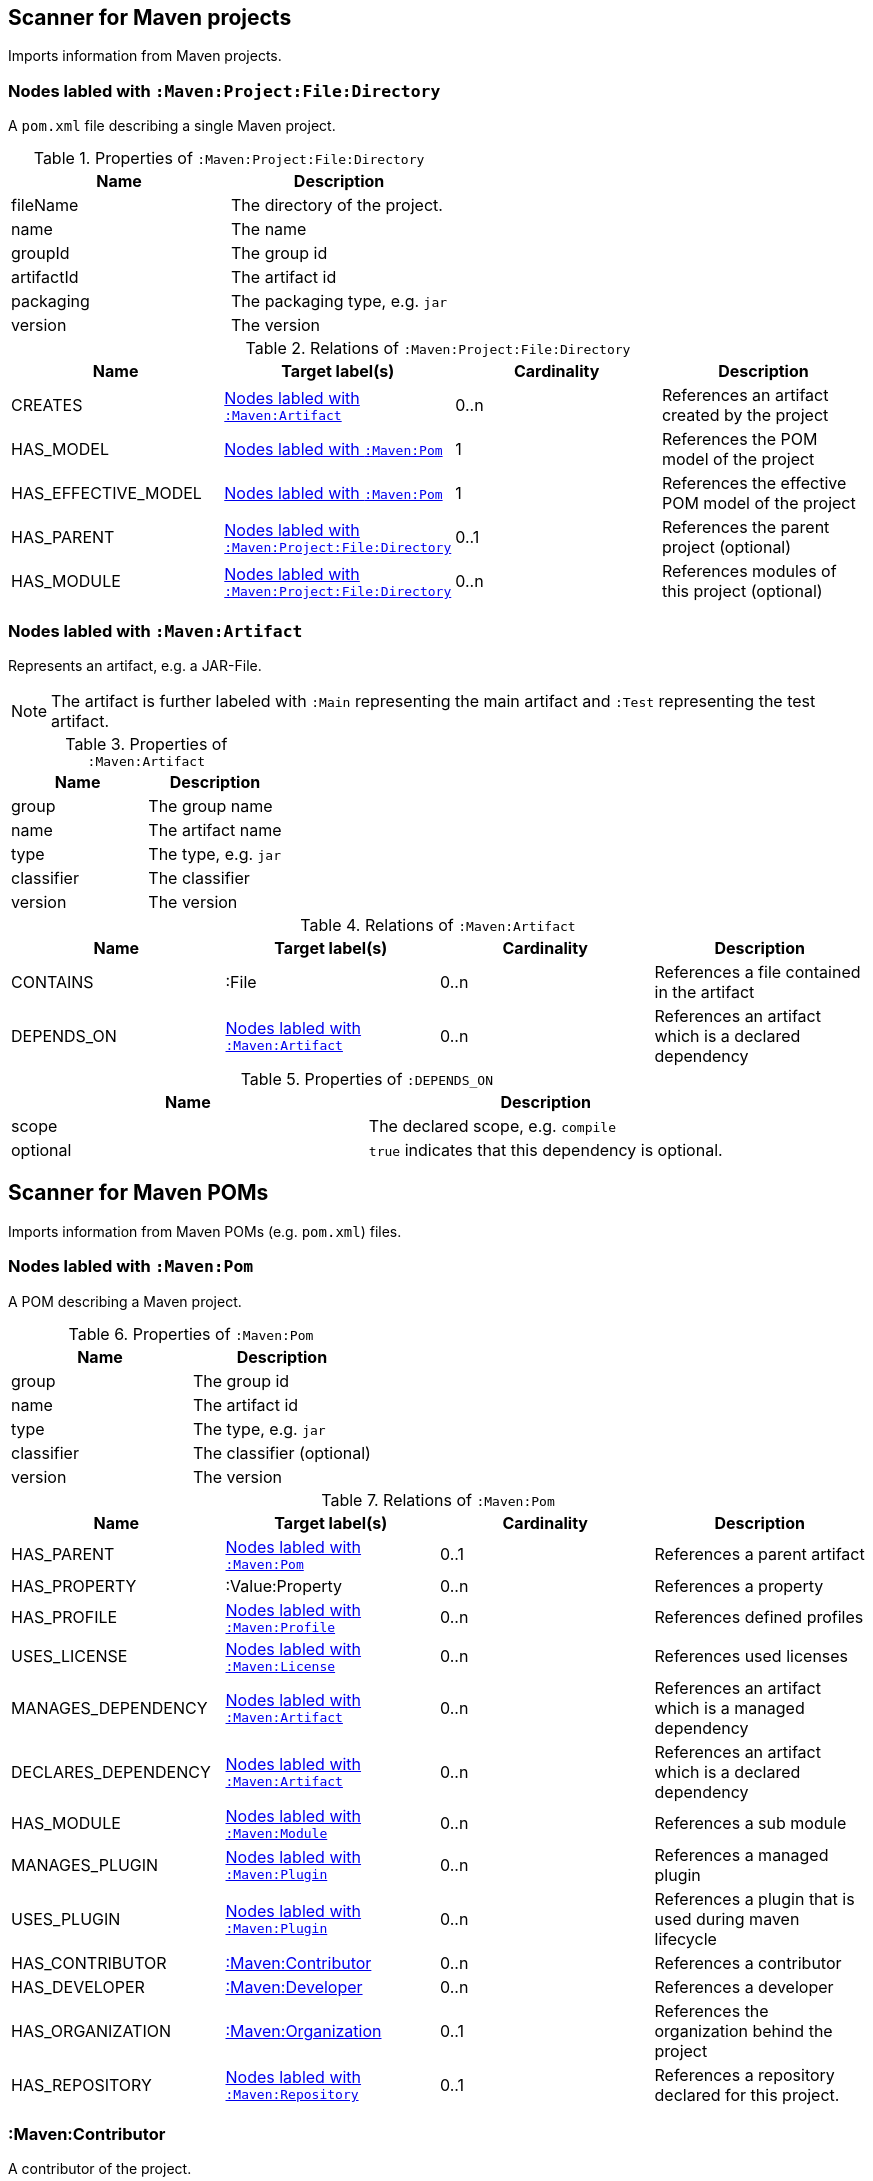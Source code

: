 [[MavenProjectScanner]]
== Scanner for Maven projects
Imports information from Maven projects.

[[:Maven:Project]]
=== Nodes labled with `:Maven:Project:File:Directory`
A `pom.xml` file describing a single Maven project.

.Properties of `:Maven:Project:File:Directory`
[options="header"]
|====
| Name       | Description
| fileName   | The directory of the project.
| name       | The name
| groupId    | The group id
| artifactId | The artifact id
| packaging  | The packaging type, e.g. `jar`
| version    | The version
|====

.Relations of `:Maven:Project:File:Directory`
[options="header"]
|====
| Name                | Target label(s)         | Cardinality | Description
| CREATES             | <<:Maven:Artifact>>     | 0..n        | References an artifact created by the project
| HAS_MODEL           | <<:Maven:Pom>>          | 1           | References the POM model of the project
| HAS_EFFECTIVE_MODEL | <<:Maven:Pom>>          | 1           | References the effective POM model of the project
| HAS_PARENT          | <<:Maven:Project>>      | 0..1        | References the parent project (optional)
| HAS_MODULE          | <<:Maven:Project>>      | 0..n        | References modules of this project (optional)
|====

[[:Maven:Artifact]]
=== Nodes labled with `:Maven:Artifact`
Represents an artifact, e.g. a JAR-File.

NOTE: The artifact is further labeled with `:Main` representing the main artifact and `:Test` representing the test artifact.

.Properties of `:Maven:Artifact`
[options="header"]
|====
| Name       | Description
| group      | The group name
| name       | The artifact name
| type       | The type, e.g. `jar`
| classifier | The classifier
| version    | The version
|====

.Relations of `:Maven:Artifact`
[options="header"]
|====
| Name       | Target label(s) | Cardinality | Description
| CONTAINS   | :File           | 0..n        | References a file contained in the artifact
| DEPENDS_ON | <<:Maven:Artifact>>   | 0..n        | References an artifact which is a declared dependency
|====

.Properties of `:DEPENDS_ON`
[options="header"]
|====
| Name     | Description
| scope    | The declared scope, e.g. `compile`
| optional | `true` indicates that this dependency is optional.
|====

[[MavenPomScanner]]
== Scanner for Maven POMs
Imports information from Maven POMs (e.g. `pom.xml`) files.

[[:Maven:Pom]]
=== Nodes labled with `:Maven:Pom`
A POM describing a Maven project.

.Properties of `:Maven:Pom`
[options="header"]
|====
| Name       | Description
| group      | The group id
| name       | The artifact id
| type       | The type, e.g. `jar`
| classifier | The classifier (optional)
| version    | The version
|====

.Relations of `:Maven:Pom`
[options="header"]
|====
| Name                | Target label(s)         | Cardinality | Description
| HAS_PARENT          | <<:Maven:Pom>>          | 0..1        | References a parent artifact
| HAS_PROPERTY        | :Value:Property         | 0..n        | References a property
| HAS_PROFILE         | <<:Maven:Profile>>      | 0..n        | References defined profiles
| USES_LICENSE        | <<:Maven:License>>      | 0..n        | References used licenses
| MANAGES_DEPENDENCY  | <<:Maven:Artifact>>     | 0..n        | References an artifact which is a managed dependency
| DECLARES_DEPENDENCY | <<:Maven:Artifact>>     | 0..n        | References an artifact which is a declared dependency
| HAS_MODULE          | <<:Maven:Module>>       | 0..n        | References a sub module
| MANAGES_PLUGIN      | <<:Maven:Plugin>>       | 0..n        | References a managed plugin
| USES_PLUGIN         | <<:Maven:Plugin>>       | 0..n        | References a plugin that is used during maven lifecycle
| HAS_CONTRIBUTOR     | <<:Maven:Contributor>>  | 0..n        | References a contributor
| HAS_DEVELOPER       | <<:Maven:Developer>>    | 0..n        | References a developer
| HAS_ORGANIZATION    | <<:Maven:Organization>> | 0..1        | References the organization behind the project
| HAS_REPOSITORY      | <<:Maven:Repository>>   | 0..1        | References a repository declared for this project.
|====

[[:Maven:Contributor]]
=== :Maven:Contributor

A contributor of the project.

.Properties of :Maven:Contributor
[options="header"]
|====
| Name            | Description
| id              | The unique ID of the developer in the SCM
| email           | The email address of the developer.
| name            | The full name of the developer.
| organization    | The organization to which the contributor belongs.
| organizationUrl | The URL of the organization.
| timezone        | The timezone the developer is in.
| url             | The URL for the homepage of the developer.
|====

.Relations of :Maven:Contributor
[options="header"]
|====
| Name                | Target label(s)         | Cardinality | Description
| HAS_ROLES           | <<:Maven:Role>>         | 0..n        | References a role the contributor has in the project.
|====


[[:Maven:Developer]]
=== :Maven:Developer

A developer taking part in the development of the project.

.Properties of :Maven:Developer
[options="header"]
|====
| Name            | Description
| id              | The unique ID of the developer in the SCM
| email           | The email address of the developer.
| name            | The full name of the developer.
| organization    | The organization to which the contributor belongs.
| organizationUrl | The URL of the organization.
| timezone        | The timezone the developer is in.
| url             | The URL for the homepage of the developer.
|====

.Relations of :Maven:Developer
[options="header"]
|====
| Name                | Target label(s)         | Cardinality | Description
| HAS_ROLES           | <<:Maven:Role>>         | 0..n        | References a role the developer has in the project.
|====

[[:Maven:Organization]]
=== :Maven:Organization

The organization behind the project.

.Properties of :Maven:Organization
[options="header"]
|====
| Name            | Description
| name            | The name of the organization.
| url             | The URL of the organization.
|====

[[:Maven:Repository]]
=== Nodes labled with `:Maven:Repository`

A Maven repository declared for a Maven POM or a profile in a Maven POM.

.Properties of `:Maven:Repository`
[options="header"]
|====
| Name                    | Description
| name                    | The name of the repository.
| layout                  | The layout of the repository.
| releasesEnabled         | Flag if this repository is enabled for releases.
| releasesChecksumPolicy  | The checksum policy to be used for releases provided by this repository.
| releasesUpdatePolicy    | The update policy to be used for releases provided by this repository.
| snapshotsEnabled        | Flag if this repository is enabled for snapshots.
| snapshotsChecksumPolicy | The checksum policy to be used for snapshots provided by this repository.
| snapshotsUpdatePolicy   | The update policy to be used for snapshots provided by this repository.
| url                     | The URL of the repository.
|====



[[:Maven:Role]]
=== :Maven:Role

The roles a person plays in the project.

.Properties of :Maven:Role
[options="header"]
|====
| Name | Description
| name | The name of the role a person plays in the project.
|====


[[:Maven:Profile]]
=== Nodes labled with `:Maven:Profile`
A maven profile

.Properties of `:Maven:Profile`
[options="header"]
|====
| Name    | Description
| id     | The profile id
|====

.Relations of `:Maven:Profile`
[options="header"]
|====
| Name                | Target label(s)              | Cardinality | Description
| HAS_PROPERTY        | :Value:Property              | 0..n        | References a property
| MANAGES_DEPENDENCY  | <<:Maven:Artifact>>          | 0..n        | References an artifact which is a managed dependency
| DECLARES_DEPENDENCY | <<:Maven:Artifact>>          | 0..n        | References an artifact which is a declared dependency
| HAS_MODULE          | <<:Maven:Module>>            | 0..n        | References a sub module
| MANAGES_PLUGIN      | <<:Maven:Plugin>>            | 0..n        | References a managed plugin
| USES_PLUGIN         | <<:Maven:Plugin>>            | 0..n        | References a plugin that is used during maven lifecycle
| HAS_ACTIVATION      | <<:Maven:ProfileActivation>> | 0..1        | References the conditions which will trigger the profile.
| HAS_REPOSITORY      | <<:Maven:Repository>>        | 0..1        | References a repository declared for this profile.
|====

[[:Maven:ProfileActivation]]
=== Nodes labled with `:Maven:ProfileActivation`
A maven profile activation

.Properties of `:Maven:ProfileActivation`
[options="header"]
|====
| Name            | Description
| activeByDefault | Specifies if the profile is activated by default
| jdk             | Specifies jdk needed to activate the profile
|====

.Relations of `:Maven:ProfileActivation`
[options="header"]
|====
| Name              | Target label(s)           | Cardinality | Description
| HAS_PROPERTY      | :Value:Property           | 0..1        | References a property
| ACTIVATED_BY_FILE | <<:Maven:ActivationFile>> | 0..1        | References file specification used to activate a profile
| ACTIVATED_BY_OS   | <<:Maven:ActivationOS>>   | 0..1        | References os specification used to activate a profile
|====

[[:Maven:ActivationFile]]
=== Nodes labled with `:Maven:ActivationFile`
File specification used to activate a profile

.Properties of `:Maven:ActivationFile`
[options="header"]
|====
| Name    | Description
| exists  | Specifies the name of the file that should exist to activate a profile
| missing | Specifies the name of the file that should be missing to activate a profile
|====

[[:Maven:ActivationOS]]
=== Nodes labled with `:Maven:ActivationOS`
Defines operating system's attributes to activate a profile

.Properties of `:Maven:ActivationOS`
[options="header"]
|====
| Name    | Description
| arch    | Specifies the architecture of the OS to be used to activate a profile
| family  | Specifies the general family of the OS to be used to activate a profile
| name    | Specifies the name of the OS to be used to activate a profile
| version | Specifies the version of the OS to be used to activate a profile
|====

[[:Maven:Module]]
=== Nodes labled with `:Maven:Module`

A Maven module

.Properties of `:Maven:Module`
[options="header"]
|====
| Name | Description
| name | The module name
|====

[[:Maven:Plugin]]
=== Nodes labled with `:Maven:Plugin`

A Maven plugin. The Maven artifact of the plugin can be found
through the outgoing `IS_ARTIFACT` relation.

.Properties of `:Maven:Plugin`
[options="header"]
|====
| Name       | Description
| inherited  | Whether any configuration should be propagated to child POMs
|====

.Relations of `:Maven:Plugin`
[options="header"]
|====
| Name              | Target label(s)            | Cardinality | Description
| HAS_EXECUTION     | <<:Maven:PluginExecution>> | 0..n        | References a PluginExecution
| HAS_CONFIGURATION | <<:Maven:Configuration>>   | 0..1        | References the configuration for the plugin
| IS_ARTIFACT       | <<:Maven:Artifact>>        | 1           | References Maven artifact representing the Maven plugin
|====

[[:Maven:License]]
=== Nodes labled with `:Maven:License`
A used license

.Properties of `:Maven:License`
[options="header"]
|====
| Name         | Description
| name         | The full legal name of the license.
| url          | The official url for the license text.
| comments     | Addendum information pertaining to this license.
| distribution | The primary method by which this project may be distributed.
|====

[[:Maven:PluginExecution]]
=== Nodes labled with `:Maven:PluginExecution`
A plugin execution

.Properties of `:Maven:PluginExecution`
[options="header"]
|====
| Name      | Description
| id        | The plugin id
| inherited | Whether any configuration should be propagated to child POMs.
| phase     | The build lifecycle phase to bind the goals in this execution to.
|====

.Relations of `:Maven:PluginExecution`
[options="header"]
|====
| Name              | Target label(s)          | Cardinality | Description
| HAS_GOAL          | <<:Maven:ExecutionGoal>> | 0..n        | The goals to execute with the given configuration
| HAS_CONFIGURATION | <<:Maven:Configuration>> | 0..1        | References the configuration for the plugin
|====

[[:Maven:Configuration]]
=== Nodes labled with `:Maven:Configuration`
A configuration for plugins, executions

.Relations of :Maven:Configuration
[options="header"]
|====
| Name     | Target label(s) | Cardinality | Description
| CONTAINS | :Java:Value     | 0..n        | References a value or a list of values
|====

[[:Maven:ExecutionGoal]]
=== Nodes labled with `:Maven:ExecutionGoal`
A goal for plugin executions

.Properties of `:Maven:ExecutionGoal`
[options="header"]
|====
| Name | Description
| name | The name of the goal
|====
